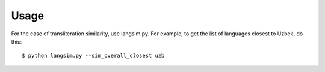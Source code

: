 Usage
======


For the case of transliteration similarity, use langsim.py. For example, to
get the list of languages closest to Uzbek, do this::

    $ python langsim.py --sim_overall_closest uzb


